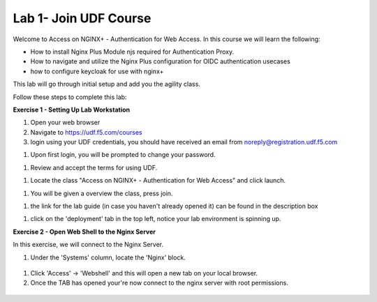 Lab 1- Join UDF Course
======================

Welcome to Access on NGINX+ - Authentication for Web Access. In this course we will learn the following:

•	How to install Nginx Plus Module njs required for Authentication Proxy. 

•   How to navigate and utilize the Nginx Plus configuration for OIDC authentication usecases 

•   how to configure keycloak for use with nginx+

This lab will go through initial setup and add you the agility class.  


Follow these steps to complete this lab:

**Exercise 1 - Setting Up Lab Workstation**

#. Open your web browser
#. Navigate to https://udf.f5.com/courses
#. login using your UDF credentials, you should have received an email from noreply@registration.udf.f5.com

.. image:: /_static/1email.png

#. Upon first login, you will be prompted to change your password. 

.. image:: /_static/2password.png

#. Review and accept the terms for using UDF.

.. image:: /_static/3terms.png

#. Locate the class "Access on NGINX+ - Authentication for Web Access" and click launch. 

.. image:: /_static/4launch.png

#. You will be given a overview the class, press join.

.. image:: /_static/5join.png

#. the link for the lab guide (in case you haven't already opened it) can be found in the description box

.. image:: /_static/6guide.png

#. click on the 'deployment' tab in the top left, notice your lab environment is spinning up. 

.. image:: /_static/7spinning.png

**Exercise 2 - Open Web Shell to the Nginx Server**

In this exercise, we will connect to the Nginx Server.   

#. Under the 'Systems' column, locate the 'Nginx' block. 

  .. image:: /_static/9nginxwebshell.png


#. Click 'Access' -> 'Webshell' and this will open a new tab on your local browser. 

#. Once the TAB has opened your're now connect to the nginx server with root permissions. 

  .. image:: /_static/9rdp.png
